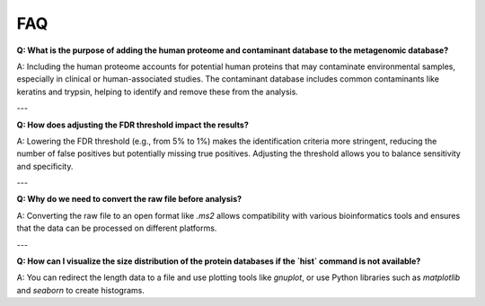 FAQ
===

**Q: What is the purpose of adding the human proteome and contaminant database to the metagenomic database?**

A: Including the human proteome accounts for potential human proteins that may contaminate environmental samples, especially in clinical or human-associated studies. The contaminant database includes common contaminants like keratins and trypsin, helping to identify and remove these from the analysis.

---

**Q: How does adjusting the FDR threshold impact the results?**

A: Lowering the FDR threshold (e.g., from 5% to 1%) makes the identification criteria more stringent, reducing the number of false positives but potentially missing true positives. Adjusting the threshold allows you to balance sensitivity and specificity.

---

**Q: Why do we need to convert the raw file before analysis?**

A: Converting the raw file to an open format like `.ms2` allows compatibility with various bioinformatics tools and ensures that the data can be processed on different platforms.

---

**Q: How can I visualize the size distribution of the protein databases if the `hist` command is not available?**

A: You can redirect the length data to a file and use plotting tools like `gnuplot`, or use Python libraries such as `matplotlib` and `seaborn` to create histograms.
